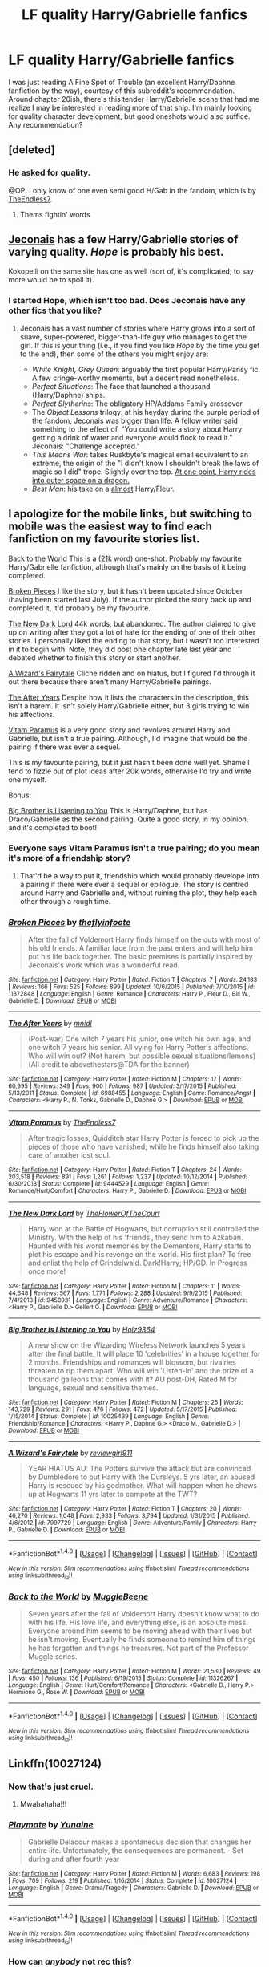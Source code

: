 #+TITLE: LF quality Harry/Gabrielle fanfics

* LF quality Harry/Gabrielle fanfics
:PROPERTIES:
:Author: philosopherofducks
:Score: 13
:DateUnix: 1469174203.0
:DateShort: 2016-Jul-22
:FlairText: Request
:END:
I was just reading A Fine Spot of Trouble (an excellent Harry/Daphne fanfiction by the way), courtesy of this subreddit's recommendation. Around chapter 20ish, there's this tender Harry/Gabrielle scene that had me realize I may be interested in reading more of that ship. I'm mainly looking for quality character development, but good oneshots would also suffice. Any recommendation?


** [deleted]
:PROPERTIES:
:Score: 8
:DateUnix: 1469182340.0
:DateShort: 2016-Jul-22
:END:

*** He asked for quality.

@OP: I only know of one even semi good H/Gab in the fandom, which is by [[https://www.fanfiction.net/s/9444529/1/Vitam-Paramus][TheEndless7]].
:PROPERTIES:
:Author: Servalpur
:Score: -1
:DateUnix: 1469219125.0
:DateShort: 2016-Jul-23
:END:

**** Thems fightin' words
:PROPERTIES:
:Author: healzsham
:Score: 1
:DateUnix: 1469256151.0
:DateShort: 2016-Jul-23
:END:


** [[http://jeconais.fanficauthors.net][Jeconais]] has a few Harry/Gabrielle stories of varying quality. /Hope/ is probably his best.

Kokopelli on the same site has one as well (sort of, it's complicated; to say more would be to spoil it).
:PROPERTIES:
:Author: __Pers
:Score: 10
:DateUnix: 1469201784.0
:DateShort: 2016-Jul-22
:END:

*** I started Hope, which isn't too bad. Does Jeconais have any other fics that you like?
:PROPERTIES:
:Author: philosopherofducks
:Score: 2
:DateUnix: 1469399963.0
:DateShort: 2016-Jul-25
:END:

**** Jeconais has a vast number of stories where Harry grows into a sort of suave, super-powered, bigger-than-life guy who manages to get the girl. If this is your thing (i.e., if you find you like /Hope/ by the time you get to the end), then some of the others you might enjoy are:

- /White Knight, Grey Queen/: arguably the first popular Harry/Pansy fic. A few cringe-worthy moments, but a decent read nonetheless.
- /Perfect Situations/: The face that launched a thousand (Harry/Daphne) ships.
- /Perfect Slytherins/: The obligatory HP/Addams Family crossover
- The /Object Lessons/ trilogy: at his heyday during the purple period of the fandom, Jeconais was bigger than life. A fellow writer said something to the effect of, "You could write a story about Harry getting a drink of water and everyone would flock to read it." Jeconais: "Challenge accepted."
- /This Means War/: takes Ruskbyte's magical email equivalent to an extreme, the origin of the "I didn't know I shouldn't break the laws of magic so I did" trope. Slightly over the top. [[/spoiler][At one point, Harry rides into outer space on a dragon.]]
- /Best Man/: his take on a [[/spoiler][almost]] Harry/Fleur.
:PROPERTIES:
:Author: __Pers
:Score: 3
:DateUnix: 1469452771.0
:DateShort: 2016-Jul-25
:END:


** I apologize for the mobile links, but switching to mobile was the easiest way to find each fanfiction on my favourite stories list.

[[https://m.fanfiction.net/s/11326267/1/][Back to the World]] This is a (21k word) one-shot. Probably my favourite Harry/Gabrielle fanfiction, although that's mainly on the basis of it being completed.

[[https://m.fanfiction.net/s/11372848/1/][Broken Pieces]] I like the story, but it hasn't been updated since October (having been started last July). If the author picked the story back up and completed it, it'd probably be my favourite.

[[https://m.fanfiction.net/s/9458931/1/][The New Dark Lord]] 44k words, but abandoned. The author claimed to give up on writing after they got a lot of hate for the ending of one of their other stories. I personally liked the ending to that story, but I wasn't too interested in it to begin with. Note, they did post one chapter late last year and debated whether to finish this story or start another.

[[https://m.fanfiction.net/s/7997729/1/][A Wizard's Fairytale]] Cliche ridden and on hiatus, but I figured I'd through it out there because there aren't many Harry/Gabrielle pairings.

[[https://m.fanfiction.net/s/6988455/1/][The After Years]] Despite how it lists the characters in the description, this isn't a harem. It isn't solely Harry/Gabrielle either, but 3 girls trying to win his affections.

[[https://m.fanfiction.net/s/9444529/1/][Vitam Paramus]] is a very good story and revolves around Harry and Gabrielle, but isn't a true pairing. Although, I'd imagine that would be the pairing if there was ever a sequel.

This is my favourite pairing, but it just hasn't been done well yet. Shame I tend to fizzle out of plot ideas after 20k words, otherwise I'd try and write one myself.

Bonus:

[[https://m.fanfiction.net/s/10025439/1/][Big Brother is Listening to You]] This is Harry/Daphne, but has Draco/Gabrielle as the second pairing. Quite a good story, in my opinion, and it's completed to boot!
:PROPERTIES:
:Author: Pornaldo
:Score: 5
:DateUnix: 1469238644.0
:DateShort: 2016-Jul-23
:END:

*** Everyone says Vitam Paramus isn't a true pairing; do you mean it's more of a friendship story?
:PROPERTIES:
:Author: philosopherofducks
:Score: 2
:DateUnix: 1469276619.0
:DateShort: 2016-Jul-23
:END:

**** That'd be a way to put it, friendship which would probably develope into a pairing if there were ever a sequel or epilogue. The story is centred around Harry and Gabrielle and, without ruining the plot, they help each other through a rough time.
:PROPERTIES:
:Author: Pornaldo
:Score: 2
:DateUnix: 1469292583.0
:DateShort: 2016-Jul-23
:END:


*** [[http://www.fanfiction.net/s/11372848/1/][*/Broken Pieces/*]] by [[https://www.fanfiction.net/u/4771470/theflyinfoote][/theflyinfoote/]]

#+begin_quote
  After the fall of Voldemort Harry finds himself on the outs with most of his old friends. A familiar face from the past enters and will help him put his life back together. The basic premises is partially inspired by Jeconais's work which was a wonderful read.
#+end_quote

^{/Site/: [[http://www.fanfiction.net/][fanfiction.net]] *|* /Category/: Harry Potter *|* /Rated/: Fiction T *|* /Chapters/: 7 *|* /Words/: 24,183 *|* /Reviews/: 166 *|* /Favs/: 525 *|* /Follows/: 899 *|* /Updated/: 10/6/2015 *|* /Published/: 7/10/2015 *|* /id/: 11372848 *|* /Language/: English *|* /Genre/: Romance *|* /Characters/: Harry P., Fleur D., Bill W., Gabrielle D. *|* /Download/: [[http://www.ff2ebook.com/old/ffn-bot/index.php?id=11372848&source=ff&filetype=epub][EPUB]] or [[http://www.ff2ebook.com/old/ffn-bot/index.php?id=11372848&source=ff&filetype=mobi][MOBI]]}

--------------

[[http://www.fanfiction.net/s/6988455/1/][*/The After Years/*]] by [[https://www.fanfiction.net/u/2912390/mnidl][/mnidl/]]

#+begin_quote
  (Post-war) One witch 7 years his junior, one witch his own age, and one witch 7 years his senior. All vying for Harry Potter's affections. Who will win out? (Not harem, but possible sexual situations/lemons) (All credit to abovethestars@TDA for the banner)
#+end_quote

^{/Site/: [[http://www.fanfiction.net/][fanfiction.net]] *|* /Category/: Harry Potter *|* /Rated/: Fiction M *|* /Chapters/: 17 *|* /Words/: 60,995 *|* /Reviews/: 349 *|* /Favs/: 900 *|* /Follows/: 987 *|* /Updated/: 3/17/2015 *|* /Published/: 5/13/2011 *|* /Status/: Complete *|* /id/: 6988455 *|* /Language/: English *|* /Genre/: Romance/Angst *|* /Characters/: <Harry P., N. Tonks, Gabrielle D., Daphne G.> *|* /Download/: [[http://www.ff2ebook.com/old/ffn-bot/index.php?id=6988455&source=ff&filetype=epub][EPUB]] or [[http://www.ff2ebook.com/old/ffn-bot/index.php?id=6988455&source=ff&filetype=mobi][MOBI]]}

--------------

[[http://www.fanfiction.net/s/9444529/1/][*/Vitam Paramus/*]] by [[https://www.fanfiction.net/u/2638737/TheEndless7][/TheEndless7/]]

#+begin_quote
  After tragic losses, Quidditch star Harry Potter is forced to pick up the pieces of those who have vanished; while he finds himself also taking care of another lost soul.
#+end_quote

^{/Site/: [[http://www.fanfiction.net/][fanfiction.net]] *|* /Category/: Harry Potter *|* /Rated/: Fiction T *|* /Chapters/: 24 *|* /Words/: 203,518 *|* /Reviews/: 891 *|* /Favs/: 1,261 *|* /Follows/: 1,237 *|* /Updated/: 10/12/2014 *|* /Published/: 6/30/2013 *|* /Status/: Complete *|* /id/: 9444529 *|* /Language/: English *|* /Genre/: Romance/Hurt/Comfort *|* /Characters/: Harry P., Gabrielle D. *|* /Download/: [[http://www.ff2ebook.com/old/ffn-bot/index.php?id=9444529&source=ff&filetype=epub][EPUB]] or [[http://www.ff2ebook.com/old/ffn-bot/index.php?id=9444529&source=ff&filetype=mobi][MOBI]]}

--------------

[[http://www.fanfiction.net/s/9458931/1/][*/The New Dark Lord/*]] by [[https://www.fanfiction.net/u/1361214/TheFlowerOfTheCourt][/TheFlowerOfTheCourt/]]

#+begin_quote
  Harry won at the Battle of Hogwarts, but corruption still controlled the Ministry. With the help of his 'friends', they send him to Azkaban. Haunted with his worst memories by the Dementors, Harry starts to plot his escape and his revenge on the world. His first plan? To free and enlist the help of Grindelwald. Dark!Harry; HP/GD. In Progress once more!
#+end_quote

^{/Site/: [[http://www.fanfiction.net/][fanfiction.net]] *|* /Category/: Harry Potter *|* /Rated/: Fiction M *|* /Chapters/: 11 *|* /Words/: 44,648 *|* /Reviews/: 567 *|* /Favs/: 1,771 *|* /Follows/: 2,288 *|* /Updated/: 9/9/2015 *|* /Published/: 7/4/2013 *|* /id/: 9458931 *|* /Language/: English *|* /Genre/: Adventure/Romance *|* /Characters/: <Harry P., Gabrielle D.> Gellert G. *|* /Download/: [[http://www.ff2ebook.com/old/ffn-bot/index.php?id=9458931&source=ff&filetype=epub][EPUB]] or [[http://www.ff2ebook.com/old/ffn-bot/index.php?id=9458931&source=ff&filetype=mobi][MOBI]]}

--------------

[[http://www.fanfiction.net/s/10025439/1/][*/Big Brother is Listening to You/*]] by [[https://www.fanfiction.net/u/2020187/Holz9364][/Holz9364/]]

#+begin_quote
  A new show on the Wizarding Wireless Network launches 5 years after the final battle. It will place 10 'celebrities' in a house together for 2 months. Friendships and romances will blossom, but rivalries threaten to rip them apart. Who will win 'Listen-In' and the prize of a thousand galleons that comes with it? AU post-DH, Rated M for language, sexual and sensitive themes.
#+end_quote

^{/Site/: [[http://www.fanfiction.net/][fanfiction.net]] *|* /Category/: Harry Potter *|* /Rated/: Fiction M *|* /Chapters/: 25 *|* /Words/: 143,729 *|* /Reviews/: 291 *|* /Favs/: 476 *|* /Follows/: 472 *|* /Updated/: 5/17/2015 *|* /Published/: 1/15/2014 *|* /Status/: Complete *|* /id/: 10025439 *|* /Language/: English *|* /Genre/: Friendship/Romance *|* /Characters/: <Harry P., Daphne G.> <Draco M., Gabrielle D.> *|* /Download/: [[http://www.ff2ebook.com/old/ffn-bot/index.php?id=10025439&source=ff&filetype=epub][EPUB]] or [[http://www.ff2ebook.com/old/ffn-bot/index.php?id=10025439&source=ff&filetype=mobi][MOBI]]}

--------------

[[http://www.fanfiction.net/s/7997729/1/][*/A Wizard's Fairytale/*]] by [[https://www.fanfiction.net/u/2466720/reviewgirl911][/reviewgirl911/]]

#+begin_quote
  YEAR HIATUS AU: The Potters survive the attack but are convinced by Dumbledore to put Harry with the Dursleys. 5 yrs later, an abused Harry is rescued by his godmother. What will happen when he shows up at Hogwarts 11 yrs later to compete at the TWT?
#+end_quote

^{/Site/: [[http://www.fanfiction.net/][fanfiction.net]] *|* /Category/: Harry Potter *|* /Rated/: Fiction T *|* /Chapters/: 20 *|* /Words/: 46,270 *|* /Reviews/: 1,048 *|* /Favs/: 2,933 *|* /Follows/: 3,794 *|* /Updated/: 1/31/2015 *|* /Published/: 4/6/2012 *|* /id/: 7997729 *|* /Language/: English *|* /Genre/: Adventure/Family *|* /Characters/: Harry P., Gabrielle D. *|* /Download/: [[http://www.ff2ebook.com/old/ffn-bot/index.php?id=7997729&source=ff&filetype=epub][EPUB]] or [[http://www.ff2ebook.com/old/ffn-bot/index.php?id=7997729&source=ff&filetype=mobi][MOBI]]}

--------------

*FanfictionBot*^{1.4.0} *|* [[[https://github.com/tusing/reddit-ffn-bot/wiki/Usage][Usage]]] | [[[https://github.com/tusing/reddit-ffn-bot/wiki/Changelog][Changelog]]] | [[[https://github.com/tusing/reddit-ffn-bot/issues/][Issues]]] | [[[https://github.com/tusing/reddit-ffn-bot/][GitHub]]] | [[[https://www.reddit.com/message/compose?to=tusing][Contact]]]

^{/New in this version: Slim recommendations using/ ffnbot!slim! /Thread recommendations using/ linksub(thread_id)!}
:PROPERTIES:
:Author: FanfictionBot
:Score: 1
:DateUnix: 1469279429.0
:DateShort: 2016-Jul-23
:END:


*** [[http://www.fanfiction.net/s/11326267/1/][*/Back to the World/*]] by [[https://www.fanfiction.net/u/2651714/MuggleBeene][/MuggleBeene/]]

#+begin_quote
  Seven years after the fall of Voldemort Harry doesn't know what to do with his life. His love life, and everything else, is an absolute mess. Everyone around him seems to be moving ahead with their lives but he isn't moving. Eventually he finds someone to remind him of things he has forgotten and things he treasures. Not part of the Professor Muggle series.
#+end_quote

^{/Site/: [[http://www.fanfiction.net/][fanfiction.net]] *|* /Category/: Harry Potter *|* /Rated/: Fiction M *|* /Words/: 21,530 *|* /Reviews/: 49 *|* /Favs/: 450 *|* /Follows/: 136 *|* /Published/: 6/19/2015 *|* /Status/: Complete *|* /id/: 11326267 *|* /Language/: English *|* /Genre/: Hurt/Comfort/Romance *|* /Characters/: <Gabrielle D., Harry P.> Hermione G., Rose W. *|* /Download/: [[http://www.ff2ebook.com/old/ffn-bot/index.php?id=11326267&source=ff&filetype=epub][EPUB]] or [[http://www.ff2ebook.com/old/ffn-bot/index.php?id=11326267&source=ff&filetype=mobi][MOBI]]}

--------------

*FanfictionBot*^{1.4.0} *|* [[[https://github.com/tusing/reddit-ffn-bot/wiki/Usage][Usage]]] | [[[https://github.com/tusing/reddit-ffn-bot/wiki/Changelog][Changelog]]] | [[[https://github.com/tusing/reddit-ffn-bot/issues/][Issues]]] | [[[https://github.com/tusing/reddit-ffn-bot/][GitHub]]] | [[[https://www.reddit.com/message/compose?to=tusing][Contact]]]

^{/New in this version: Slim recommendations using/ ffnbot!slim! /Thread recommendations using/ linksub(thread_id)!}
:PROPERTIES:
:Author: FanfictionBot
:Score: 1
:DateUnix: 1469279433.0
:DateShort: 2016-Jul-23
:END:


** Linkffn(10027124)
:PROPERTIES:
:Author: Ch1pp
:Score: 5
:DateUnix: 1469215114.0
:DateShort: 2016-Jul-22
:END:

*** Now that's just cruel.
:PROPERTIES:
:Author: Sillyminion
:Score: 4
:DateUnix: 1469388892.0
:DateShort: 2016-Jul-25
:END:

**** Mwahahaha!!!
:PROPERTIES:
:Author: Ch1pp
:Score: 1
:DateUnix: 1469411586.0
:DateShort: 2016-Jul-25
:END:


*** [[http://www.fanfiction.net/s/10027124/1/][*/Playmate/*]] by [[https://www.fanfiction.net/u/1335478/Yunaine][/Yunaine/]]

#+begin_quote
  Gabrielle Delacour makes a spontaneous decision that changes her entire life. Unfortunately, the consequences are permanent. - Set during and after fourth year
#+end_quote

^{/Site/: [[http://www.fanfiction.net/][fanfiction.net]] *|* /Category/: Harry Potter *|* /Rated/: Fiction M *|* /Words/: 6,683 *|* /Reviews/: 198 *|* /Favs/: 709 *|* /Follows/: 219 *|* /Published/: 1/16/2014 *|* /Status/: Complete *|* /id/: 10027124 *|* /Language/: English *|* /Genre/: Drama/Tragedy *|* /Characters/: Gabrielle D. *|* /Download/: [[http://www.ff2ebook.com/old/ffn-bot/index.php?id=10027124&source=ff&filetype=epub][EPUB]] or [[http://www.ff2ebook.com/old/ffn-bot/index.php?id=10027124&source=ff&filetype=mobi][MOBI]]}

--------------

*FanfictionBot*^{1.4.0} *|* [[[https://github.com/tusing/reddit-ffn-bot/wiki/Usage][Usage]]] | [[[https://github.com/tusing/reddit-ffn-bot/wiki/Changelog][Changelog]]] | [[[https://github.com/tusing/reddit-ffn-bot/issues/][Issues]]] | [[[https://github.com/tusing/reddit-ffn-bot/][GitHub]]] | [[[https://www.reddit.com/message/compose?to=tusing][Contact]]]

^{/New in this version: Slim recommendations using/ ffnbot!slim! /Thread recommendations using/ linksub(thread_id)!}
:PROPERTIES:
:Author: FanfictionBot
:Score: 2
:DateUnix: 1469215145.0
:DateShort: 2016-Jul-22
:END:


*** How can /anybody/ not rec this?
:PROPERTIES:
:Author: Karinta
:Score: 2
:DateUnix: 1469457006.0
:DateShort: 2016-Jul-25
:END:


** Sadly, not really. The problem is it has to be post-hogwarts, so everything will be OC and the variance in that is massive. Otherwise it's creepy. A few people have tried but I haven't found any worth recommending.

Also, I'm sure someone is going to say Vitam Paramus, but that's not a Harry/Gabrielle fic at all since there's no payoff and no plot.
:PROPERTIES:
:Author: Lord_Anarchy
:Score: 4
:DateUnix: 1469174790.0
:DateShort: 2016-Jul-22
:END:

*** It does not have to be creepy or post-hogwarts. You are assuming pure canon where shes under 10 at the time of GoF. One could easily age Gabrielle to be Ginny's age or something at that time. I know folks often use the "Veela mature earlier" routine as well.
:PROPERTIES:
:Author: Noexit007
:Score: 6
:DateUnix: 1469209251.0
:DateShort: 2016-Jul-22
:END:

**** [deleted]
:PROPERTIES:
:Score: 2
:DateUnix: 1469229221.0
:DateShort: 2016-Jul-23
:END:

***** Yea I actually am not a fan of the early mature thing myself, which is why I mentioned the changing an age aspect. Ive seen plenty of FF where they alter ages to fit people together in a more appropriate way (apart from Gabrielle, most notably Tonks getting younger, McGonagall getting younger, Astoria getting older, and a few others). And I am talking about all types of pairings (like A younger Sirius/Fleur pairing), not just Harry ones.

As for your asside, I dont disagree, but I also dont have a problem with it. Someone will always want to write it, and others will always want to read it. Its "fan fiction" or "fantasy" for a reason. One look at the Japanese Hentai and Anime worlds can show you that this is hardly unique to FF.
:PROPERTIES:
:Author: Noexit007
:Score: 2
:DateUnix: 1469232432.0
:DateShort: 2016-Jul-23
:END:


**** The title says "quality". Changed ages or using some advanced veela maturity is not going to lead to a quality story.
:PROPERTIES:
:Author: Lord_Anarchy
:Score: -8
:DateUnix: 1469211336.0
:DateShort: 2016-Jul-22
:END:

***** Well that's quite close minded of you. There are plenty of quality stories that change ages. Just because you dont like something doesn't mean its low quality.
:PROPERTIES:
:Author: Noexit007
:Score: 8
:DateUnix: 1469211781.0
:DateShort: 2016-Jul-22
:END:

****** ok give an example
:PROPERTIES:
:Author: Lord_Anarchy
:Score: -4
:DateUnix: 1469211994.0
:DateShort: 2016-Jul-22
:END:

******* I shouldnt have to. Its basic logic. If you can create a story and make Harry a female, or make Harry dark, or make Draco good, or whatever and have such a story become a quality story, you can easily adjust an age up or down and have it still be a quality story. To think otherwise is pure ignorance on your part.
:PROPERTIES:
:Author: Noexit007
:Score: 3
:DateUnix: 1469212283.0
:DateShort: 2016-Jul-22
:END:

******** You're saying it's possible, I'm saying I haven't seen it.
:PROPERTIES:
:Author: Lord_Anarchy
:Score: -9
:DateUnix: 1469212634.0
:DateShort: 2016-Jul-22
:END:

********* since you're getting downvoted, just wanted to let u know I agree with your point
:PROPERTIES:
:Author: TurtlePig
:Score: 0
:DateUnix: 1469228977.0
:DateShort: 2016-Jul-23
:END:


*** [deleted]
:PROPERTIES:
:Score: 3
:DateUnix: 1469203083.0
:DateShort: 2016-Jul-22
:END:

**** There will be an epilogue at some point >.>
:PROPERTIES:
:Author: TE7
:Score: 4
:DateUnix: 1469217636.0
:DateShort: 2016-Jul-23
:END:

***** [deleted]
:PROPERTIES:
:Score: 2
:DateUnix: 1469250436.0
:DateShort: 2016-Jul-23
:END:

****** Hopefully tomorrow. More likely next weekend.
:PROPERTIES:
:Author: TE7
:Score: 1
:DateUnix: 1469330249.0
:DateShort: 2016-Jul-24
:END:


** I wrote a fic a couple of years ago, it's a H/Hr but with a decent bit of Harry/Gabrielle within. Their meeting is quite a long time into the future, so there's none of that icky young Gabrielle business. While it's not the best thing ever written, I enjoyed writing about that pairing.

linkffn(You Were Meant For Me by Aidenk77)
:PROPERTIES:
:Author: Aidenk77
:Score: 1
:DateUnix: 1469392208.0
:DateShort: 2016-Jul-25
:END:

*** [[http://www.fanfiction.net/s/10404030/1/][*/You Were Meant For Me/*]] by [[https://www.fanfiction.net/u/2691000/Aidenk77][/Aidenk77/]]

#+begin_quote
  Through a series of snapshots from the eyes of Harry Potter, this is the story of his journey through life with the woman he loves. Harry is with Ginny, Ron with Hermione as the Wizarding Community expected. Still, Harry and Hermione have always shared a special bond. How far will this take them? H/Hr - Epilogue Compliant
#+end_quote

^{/Site/: [[http://www.fanfiction.net/][fanfiction.net]] *|* /Category/: Harry Potter *|* /Rated/: Fiction M *|* /Chapters/: 8 *|* /Words/: 17,065 *|* /Reviews/: 27 *|* /Favs/: 74 *|* /Follows/: 54 *|* /Updated/: 6/17/2014 *|* /Published/: 6/2/2014 *|* /Status/: Complete *|* /id/: 10404030 *|* /Language/: English *|* /Genre/: Romance/Humor *|* /Characters/: Harry P., Hermione G., Ginny W., Gabrielle D. *|* /Download/: [[http://www.ff2ebook.com/old/ffn-bot/index.php?id=10404030&source=ff&filetype=epub][EPUB]] or [[http://www.ff2ebook.com/old/ffn-bot/index.php?id=10404030&source=ff&filetype=mobi][MOBI]]}

--------------

*FanfictionBot*^{1.4.0} *|* [[[https://github.com/tusing/reddit-ffn-bot/wiki/Usage][Usage]]] | [[[https://github.com/tusing/reddit-ffn-bot/wiki/Changelog][Changelog]]] | [[[https://github.com/tusing/reddit-ffn-bot/issues/][Issues]]] | [[[https://github.com/tusing/reddit-ffn-bot/][GitHub]]] | [[[https://www.reddit.com/message/compose?to=tusing][Contact]]]

^{/New in this version: Slim recommendations using/ ffnbot!slim! /Thread recommendations using/ linksub(thread_id)!}
:PROPERTIES:
:Author: FanfictionBot
:Score: 1
:DateUnix: 1469392219.0
:DateShort: 2016-Jul-25
:END:
